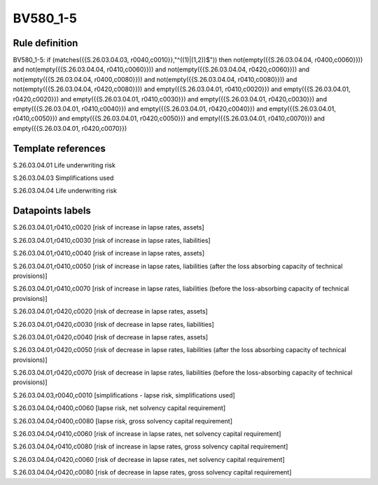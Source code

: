 =========
BV580_1-5
=========

Rule definition
---------------

BV580_1-5: if (matches({{S.26.03.04.03, r0040,c0010}},"^((1)|(1,2))$")) then not(empty({{S.26.03.04.04, r0400,c0060}})) and not(empty({{S.26.03.04.04, r0410,c0060}})) and not(empty({{S.26.03.04.04, r0420,c0060}})) and not(empty({{S.26.03.04.04, r0400,c0080}})) and not(empty({{S.26.03.04.04, r0410,c0080}})) and not(empty({{S.26.03.04.04, r0420,c0080}})) and empty({{S.26.03.04.01, r0410,c0020}}) and empty({{S.26.03.04.01, r0420,c0020}}) and empty({{S.26.03.04.01, r0410,c0030}}) and empty({{S.26.03.04.01, r0420,c0030}}) and empty({{S.26.03.04.01, r0410,c0040}}) and empty({{S.26.03.04.01, r0420,c0040}}) and empty({{S.26.03.04.01, r0410,c0050}}) and empty({{S.26.03.04.01, r0420,c0050}}) and empty({{S.26.03.04.01, r0410,c0070}}) and empty({{S.26.03.04.01, r0420,c0070}})


Template references
-------------------

S.26.03.04.01 Life underwriting risk

S.26.03.04.03 Simplifications used

S.26.03.04.04 Life underwriting risk


Datapoints labels
-----------------

S.26.03.04.01,r0410,c0020 [risk of increase in lapse rates, assets]

S.26.03.04.01,r0410,c0030 [risk of increase in lapse rates, liabilities]

S.26.03.04.01,r0410,c0040 [risk of increase in lapse rates, assets]

S.26.03.04.01,r0410,c0050 [risk of increase in lapse rates, liabilities (after the loss absorbing capacity of technical provisions)]

S.26.03.04.01,r0410,c0070 [risk of increase in lapse rates, liabilities (before the loss-absorbing capacity of technical provisions)]

S.26.03.04.01,r0420,c0020 [risk of decrease in lapse rates, assets]

S.26.03.04.01,r0420,c0030 [risk of decrease in lapse rates, liabilities]

S.26.03.04.01,r0420,c0040 [risk of decrease in lapse rates, assets]

S.26.03.04.01,r0420,c0050 [risk of decrease in lapse rates, liabilities (after the loss absorbing capacity of technical provisions)]

S.26.03.04.01,r0420,c0070 [risk of decrease in lapse rates, liabilities (before the loss-absorbing capacity of technical provisions)]

S.26.03.04.03,r0040,c0010 [simplifications - lapse risk, simplifications used]

S.26.03.04.04,r0400,c0060 [lapse risk, net solvency capital requirement]

S.26.03.04.04,r0400,c0080 [lapse risk, gross solvency capital requirement]

S.26.03.04.04,r0410,c0060 [risk of increase in lapse rates, net solvency capital requirement]

S.26.03.04.04,r0410,c0080 [risk of increase in lapse rates, gross solvency capital requirement]

S.26.03.04.04,r0420,c0060 [risk of decrease in lapse rates, net solvency capital requirement]

S.26.03.04.04,r0420,c0080 [risk of decrease in lapse rates, gross solvency capital requirement]



